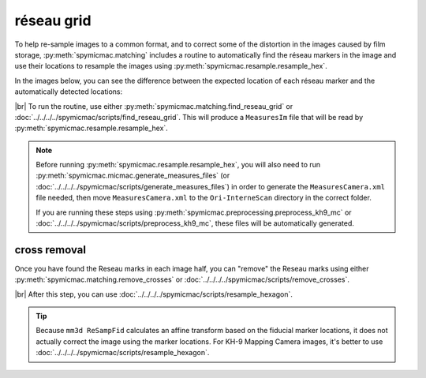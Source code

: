 réseau grid
============

To help re-sample images to a common format, and to correct some of the distortion in the images caused by film
storage, :py:meth:`spymicmac.matching` includes a routine to automatically find the réseau markers in the image and
use their locations to resample the images using :py:meth:`spymicmac.resample.resample_hex`.

In the images below, you can see the difference between the expected location of each réseau marker and the
automatically detected locations:

.. image:: img/reseau_field.png
    :width: 98%
    :alt: a KH-9 image with the Reseau field warping shown

|br| To run the routine, use either :py:meth:`spymicmac.matching.find_reseau_grid` or
:doc:`../../../../spymicmac/scripts/find_reseau_grid`. This will produce a ``MeasuresIm`` file that will be read by
:py:meth:`spymicmac.resample.resample_hex`.

.. note::

    Before running :py:meth:`spymicmac.resample.resample_hex`, you will also need to run
    :py:meth:`spymicmac.micmac.generate_measures_files` (or :doc:`../../../../spymicmac/scripts/generate_measures_files`)
    in order to generate the ``MeasuresCamera.xml`` file needed, then move ``MeasuresCamera.xml`` to the
    ``Ori-InterneScan`` directory in the correct folder.

    If you are running these steps using :py:meth:`spymicmac.preprocessing.preprocess_kh9_mc` or
    :doc:`../../../../spymicmac/scripts/preprocess_kh9_mc`, these files will be automatically generated.


cross removal
--------------

Once you have found the Reseau marks in each image half, you can "remove" the Reseau marks using either
:py:meth:`spymicmac.matching.remove_crosses` or :doc:`../../../../spymicmac/scripts/remove_crosses`.

.. image:: img/fixed_cross.png
    :width: 600
    :align: center
    :alt: an image showing a Reseau mark on the left, and the Reseau mark erased on the right.

|br| After this step, you can use :doc:`../../../../spymicmac/scripts/resample_hexagon`.

.. tip::

    Because ``mm3d ReSampFid`` calculates an affine transform based on the fiducial marker locations, it does not
    actually correct the image using the marker locations. For KH-9 Mapping Camera images, it's better to use
    :doc:`../../../../spymicmac/scripts/resample_hexagon`.

